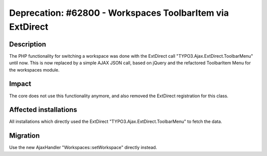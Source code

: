 ==========================================================
Deprecation: #62800 - Workspaces ToolbarItem via ExtDirect
==========================================================

Description
===========

The PHP functionality for switching a workspace was done with the ExtDirect call "TYPO3.Ajax.ExtDirect.ToolbarMenu"
until now. This is now replaced by a simple AJAX JSON call, based on jQuery and the refactored ToolbarItem Menu for
the workspaces module.

Impact
======

The core does not use this functionality anymore, and also removed the ExtDirect registration for this class.


Affected installations
======================

All installations which directly used the ExtDirect "TYPO3.Ajax.ExtDirect.ToolbarMenu" to fetch the data.

Migration
=========

Use the new AjaxHandler "Workspaces::setWorkspace" directly instead.
